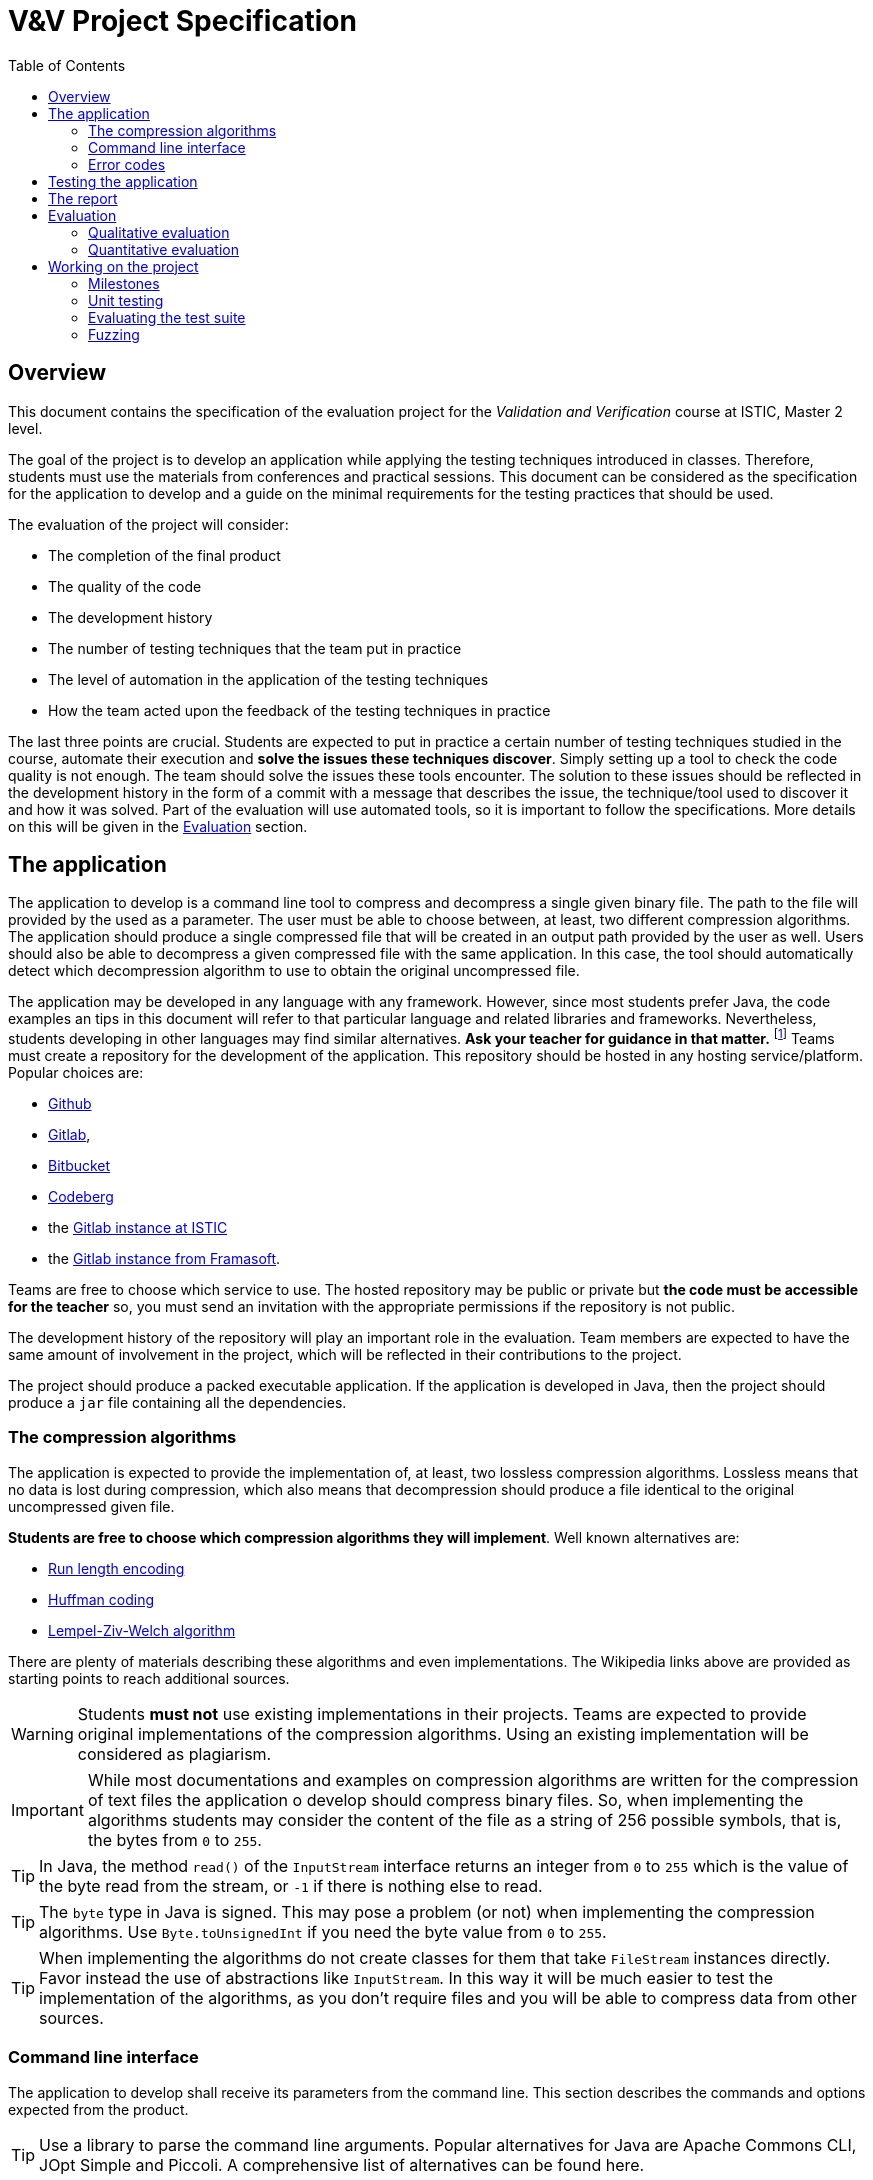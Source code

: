 = V&V Project Specification
:icons: font
:toc: left

== Overview

This document contains the specification of the evaluation project for the _Validation and Verification_ course at ISTIC, Master 2 level.

The goal of the project is to develop an application while applying the testing techniques introduced in classes. Therefore, students must use the materials from conferences and practical sessions. This document can be considered as the specification for the application to develop and a guide on the minimal requirements for the testing practices that should be used.

The evaluation of the project will consider:

- The completion of the final product
- The quality of the code
- The development history
- The number of testing techniques that the team put in practice
- The level of automation in the application of the testing techniques
- How the team acted upon the feedback of the testing techniques in practice

The last three points are crucial. Students are expected to put in practice a certain number of testing techniques studied in the course, automate their execution and *solve the issues these techniques discover*. Simply setting up a tool to check the code quality is not enough. The team should solve the issues these tools encounter. The solution to these issues should be reflected in the development history in the form of a commit with a message that describes the issue, the technique/tool used to discover it and how it was solved. Part of the evaluation will use automated tools, so it is important to follow the specifications. More details on this will be given in the <<evaluation>> section.

== The application

The application to develop is a command line tool to compress and decompress a single given binary file. The path to the file will provided by the used as a parameter. The user must be able to choose between, at least, two different compression algorithms. The application should produce a single compressed file that will be created in an output path provided by the user as well.
Users should also be able to decompress a given compressed file with the same application. In this case, the tool should automatically detect which decompression algorithm to use to obtain the original uncompressed file.

The application may be developed in any language with any framework. However, since most students prefer Java, the code examples an tips in this document will refer to that particular language and related libraries and frameworks. Nevertheless, students developing in other languages may find similar alternatives. *Ask your teacher for guidance in that matter.* footnote:[The teacher is not precisely a Java fan so he will be really glad to help students achieve the project in other languages.]
Teams must create a repository for the development of the application. This repository should be hosted in any hosting service/platform. Popular choices are:

- https://github.com[Github]
- https://gitlab.com[Gitlab], 
- https://bitbucket.org[Bitbucket]
- https://codeberg.org/[Codeberg]
- the https://gitlab.istic.univ-rennes1.fr/[Gitlab instance at ISTIC] 
- the https://framagit.org/[Gitlab instance from Framasoft].

Teams are free to choose which service to use. The hosted repository may be public or private but *the code must be accessible for the teacher* so, you must send an invitation with the appropriate permissions if the repository is not public.

The development history of the repository will play an important role in the evaluation. Team members are expected to have the same amount of involvement in the project, which will be reflected in their contributions to the project.

The project should produce a packed executable application. If the application is developed in Java, then the project should produce a `jar` file containing all the dependencies.

[#algorithms]
=== The compression algorithms

The application is expected to provide the implementation of, at least, two lossless compression algorithms.  Lossless means that no data is lost during compression, which also means that decompression should produce a file identical to the original uncompressed given file.

*Students are free to choose which compression algorithms they will implement*. Well known alternatives are:

- https://en.wikipedia.org/wiki/Run-length_encoding[Run length encoding]
- https://en.wikipedia.org/wiki/Huffman_coding[Huffman coding]
- https://en.wikipedia.org/wiki/Lempel-Ziv-Welch[Lempel-Ziv-Welch algorithm]

There are plenty of materials describing these algorithms and even implementations. The Wikipedia links above are provided as starting points to reach additional sources.

WARNING: Students *must not* use existing implementations in their projects. Teams are expected to provide original implementations of the compression algorithms. Using an existing implementation will be considered as plagiarism.

IMPORTANT: While most documentations and examples on compression algorithms are written for the compression of text files the application o develop should compress binary files. So, when implementing the algorithms students may consider the content of the file as a string of 256 possible symbols, that is, the bytes from `0` to `255`.

TIP: In Java, the method `read()` of the `InputStream` interface returns an integer from `0` to `255` which is the value of the byte read from the stream, or `-1` if there is nothing else to read.

TIP: The `byte` type in Java is signed. This may pose a problem (or not) when implementing the compression algorithms. Use `Byte.toUnsignedInt` if you need the byte value from `0` to `255`.

TIP: When implementing the algorithms do not create classes for them that take `FileStream` instances directly. Favor instead the use of abstractions like `InputStream`. In this way it will be much easier to test the implementation of the algorithms, as you don't require files and you will be able to compress data from other sources.

=== Command line interface

The application to develop shall receive its parameters from the command line. This section describes the commands and options expected from the product.

TIP: Use a library to parse the command line arguments. Popular alternatives for Java are Apache Commons CLI, JOpt Simple and Piccoli. A comprehensive list of alternatives can be found here.

In the following command specifications `<app>` represents the way the application is invoke, which depends on the language, framework and how the executable was generated. For Java it should be the way a `jar` file was executed, for example, `java -jar app.jar` where `app.jar` is the name of the `jar` produced from the project containing all the dependencies.

WARNING: `app.jar` is *just an example*. The project may produce a `jar` with an arbitrary names. As a matter of fact using creative names are encouraged.

==== Help

A `help` command should be provided. The help command should provide an explanation message on how to use each command and how to provide the corresponding parameters. The content of the message could be whatever the students think is suitable. If the team used a library to parse the command line arguments, then this help command is probably provided for free. The help command should be invoked using a short option `-h` or a long option `--help`. Se the examples below:

[source,bash]
----
<app> -h   
----

[source,bash]
----
<app> --help   
----

==== List of algorithms

The application should provide the list or algorithms it implements. The list should be accessed with the `algorithms` command, invoked as follows:

[source,bash]
----
<app> algorithms   
----

This command should produce a message where every implemented algorithm is described in one line. The line should have the following format:

[source, bash]
----
<algorihtm-identifier> [default] [description]
----

where `<algorithm-identifier>` is an alphanumeric string with no spaces that identifies the algorithm, for example, for _Huffman encoding_ it could be `huffman`. `[default]` is an optional string `default` that specifies which is the algorithm used by default. Only one algorithm should have this `default` annotation. `[description]` is an arbitrary description for the algorithm.

Here is an example of the expected output:

----
runlength Run length encoding
huffman Huffman enconding
lzw default Lempel-Ziv-Welch algorithm
----

This application implements the three algorithms mentioned in the <<algorithms, algorithms>> section and they are identified as `runlength`, `huffman` and `lzw`.

==== Compression

The `compress` command will receive the path to the input file and the path to the output file. Both paths could be either absolute or relative. It may also take an optional parameter `-u` or `--use` specifying which algorithm to use. the algorithm should be specified using one of the identifiers included in the output of `<app> algorithms`.

[source,bash]
----
<app> compress <path-to-input> <path-to-output>   
----

[source,bash]
----
<app> compress -u <algorithm-identifier> <path-to-input> <path-to-output>   
----

[source,bash]
----
<app> compress --use <algorithm-identifier> <path-to-input> <path-to-output>   
----

==== Decompression

Decompression is achieved with the `decompress` command. It should receive the input and output file paths. As before, these could be relative or absolute paths. Notice that the users do not specify the algorithm. The application should discover with compression algorithm was used from the structure of the input file.

Here is how this command will be used:

[source,bash]
----
<app> decompress <path-to-input> <path-to-output>   
----

=== Error codes

In the presence of an error, the application should exit with a corresponding and meaningful exit code after printing an error message. As usual, exit code `0` means that the execution was successful. The error message may contain any information students find necessary and it is not restricted.

Here is a list of common errors and the exit code for each case:

.Common errors and expected exit code
|===
| Error                               | Exit code 

| Invalid command line                | 1
| Wrong algorithm identifier provided | 2
| Input file does not exist           | 3
| Error reading input file            | 4
| Error creating output file          | 5
| Unexpected error                    | 100
|===

Students may report any other error not listed here. In that case, the exit code should a number greater than `5` and different than `100`. 

TIP: In Java you can set the exit code of an application by invoking `System.exit(code)`, where `code` is an integer with the desired code value.

IMPORTANT: The application *must comply* with the specification of the command line interface and the error codes above, as they will be used to guide the automatic evaluation. Failing to do so will therefore affect the grade.

== Testing the application

As minimum requirement for testing the project must contain at least a unit test suite able to execute no less than 60% of all the application code. The test suite must execute on a _Continuous Integration_ server after each commit and code coverage should be monitored regularly.

Beyond that, students are expected to apply more than one testing technique introduced in the course, namely but not restricted to:

- Static code analysis
- Code coverage monitoring
- Mutation testing for test suite evaluation
- Fuzzing for random test input generation
- Automatic test generation

*Applying these techniques and acting upon the findings they make is the most relevant part of the project.*

As said before, it is not enough to integrate some tools into the project. Students must solve the issues discovered by these tools.

There are several ways to integrate testing tools in the project. The least automated way is to run the tools by hand in the local machine. A better automated way is to execute the tools in a _Continuous Integration_ server, after a commit or accepting a pull request.

Either way, if a tool finds an issue, students must evaluate it. If the issue should be solved, then students must create an issue in their issue tracker (all proposed hosting services provide a way to create, list and handle issues) where they describe the problem the tool has detected. This issue should be solve by a posterior commit, explaining how the issue was resolved. A better automated testing process may automatically create the issue after the execution of the tool.

If the team uses automatically generated test cases, then, when these tests are incorporated to the project's test suite students must create a commit with a message reflecting this integration. Something similar could be done for coverage and those commits made to increase it.

There are many tools that integrate with most repository hosting services. Some of them will be discussed in classes.

WARNING: Do not wait until you have implemented the algorithm to start integrating tools or developing testing processes. Integrate them as soon as possible so you can get the best of them as you progress in the project. 

== The report

Each project should include a written report. The report should be created in a `README` file in the root of the project. This file should be written using Markdown or AsciiDoc. Should the report need more files like images or additional text files, they should be added in a `doc/` folder.

The report should describe the architecture of the application. Should list its dependencies. It should also describe the problems the team fund while developing and testing the code and how they solve them. It should also describe how the testing tools were integrated into the project.

The quality of the report will impact the grade. The report can be written in French.

[#evaluation]
== Evaluation

The final grade will be impacted by a qualitative evaluation and an automatic quantitative evaluation.

=== Qualitative evaluation

The qualitative evaluation will consider the following aspects:

The degree of completion of the application according to the requirements described in this document:: All the requirements described above should be met. Any additional, and relevant, functionality will  be considered as a plus granting a bonus for the grade.
The quality of the report:: The report should describe the main problems students found during the development and testing of the application. It also should describe how the testing tools where integrated and examples of the issues that were solved with the help of these testing tools. The quality the report is affected by the clarity of the explanations and examples provided.
The balance of the development history among team members:: All team members should contribute equally to the project. This shall be reflected in the development history, that is commits, issues, etc.
How the application was tested:: Student are required to use testing tools and techniques. This is the most important aspect of the evaluation. The following aspects shall have an impact on the grade:
- The number of tools/techniques used to test the project. The more the better. However, integrating a tool without actually using it to solve issues will not be considered as valid. That is, it is not valid to set a static analysis tool to run on every commit if there is no evidence that it was actually used, for example: if there are no issues in the tracker referring to problems discovered by the tool and commits solving these problems.
- The quality of the solutions provided to solve the issues found with the help of testing tools.
- The level of automation achieved in the integration of those tools. For example, that the tools execute automatically after every commit or that the tools are integrated in processes able to automatically create issues in the tracker.

=== Quantitative evaluation

The quantitative evaluation will be achieved with the help of  testing tools studied in the course with a custom configuration.

It will include:

- Static analysis for code smell detection
- Code coverage evaluation
- Mutation testing score
- Extensive fuzzing of the application


The issues found in this part of the evaluation will be reported back to the students. The evaluation will consider the number of the issues found and their severity.

== Working on the project

Students are expected to work on the project for at least an hour on each practical session and also on as much time as required outside the classes.

IMPORTANT: Practical sessions are the preferred space to ask for questions and clarifications. *USE THAT TIME WISELY, ASK QUESTIONS* Do not wait until three days before the deadline. 

The following section will list a series of milestones that students should be able to accomplish after learning the different topics of the course. It is not mandatory to complete them in that time, (it could be done before) but they could be used as guidance.

[#milestones]
=== Milestones

This section presents some milestones that students can use to guide their progress. Also several ideas on how to integrate the testing tools into their projects.

==== Setting up the project

After the *first practical session* students should:

- Have a partner. Teams must have only two members.
- Notify the teacher the members of the team.
- Create a repository in one hosting service.
- Send the URL of the repository to the teacher and set the required permissions.
- Agreed on the language, frameworks, libraries and development environments to use.
- Read the specifications on this document.
- Read the description of the algorithms.
- Sketch the global architecture of the project.

==== Static analysis

After the *second practical session* students should be able to incorporate a tool like PMD to their project. Here are some ideas on how to achieve the integration:

- Regularly execute the tool in the local machine. This is the easiest way to do it but also the least rewarded in the grade.

- Integrate the tool in an automated build script using Jenkins, Travis Github Actions, Gitlab CI or Sonar. Explore the capabilities of SonarQube. Make the build script run on every commit and make it fail if one of the following scenarios take place:
    * the number of detected problems is greater than a predefined threshold
    * some critical problem is detected
    * the value of a metric goes beyond a predefined threshold, for example, the McCabe complexity of a method is greater than 10 (this number is just an example)

Another, more automated approach, is to make the build script automatically create issues in the tracker reflecting the problems the tool found.

No matter the integration, students should check the problems detected by the static analysis tool. Decide which of them should be solved and which shouldn't. Fine tune the configuration of the tool to get better results. Solve the problems detected by the tool. Remember to reflect your actions in the issue tracker, the commits and the report.

=== Unit testing

After the *third practical session* students should be able to start working on creating test cases. Configure a build script in the hosting service so the test suite executes after every commit. Static analysis tools previously integrated could be also configured to find test smells.

=== Evaluating the test suite

After the *fourth practical session* students should be able to monitor the quality of the test suite. Use code coverage to discover the parts of the application code that are not tested. use mutation testing to discover potential flaws in the existing test suite.

Here are some ideas for the integration of coverage and mutation testing:

- Configure coverage monitoring tools like https://coveralls.io/[Coveralls] and https://stackshare.io/codecov[Codecov].
- Make the build fail if the code coverage falls below a preconfigured threshold.
- Run a mutation testing tool in the local environment when creating test cases for new code. For example, http://pitest.org[PIT] provides this functionality out-of-the-box.
- Configure a mutation testing tool to run on a schedule, for example, every evening, or on each commit. Remember that mutation analysis could be expensive in terms fo execution time.
- Make the build fail if the mutation score falls below a preconfigured threshold. PIT provides this functionality out-of-the-box.
- Create commits with new test cases to kill live mutants.
- Create commits with new test cases to increase coverage.

=== Fuzzing

After the *fifth practical session* students should be able to integrate fuzzing into their project.

A compression algorithm is quite suited for fuzzing or property testing. For each compression algorithm we may have two functions (or methods, or another abstraction) `encode` and `decode`. For a given input `i`, then `decode(encode(i))` must be equal to `i`. So fuzzing could be used to generate random input and then check that the result of first compressing and then decompressing the input is equal to the initial input.

Fuzzing can be integrated to achieve the following goals:

- Create random inputs and keep those that increase the code coverage.
- Create random inputs and keep those that kill live mutants.
- Create random inputs and keep those that make the application. crash.
- Set up a build task in the _Continuous Integration_ server, that runs every night until a given termination criterion is met.

Reflect the inclusion of the new generated test input with commits.

